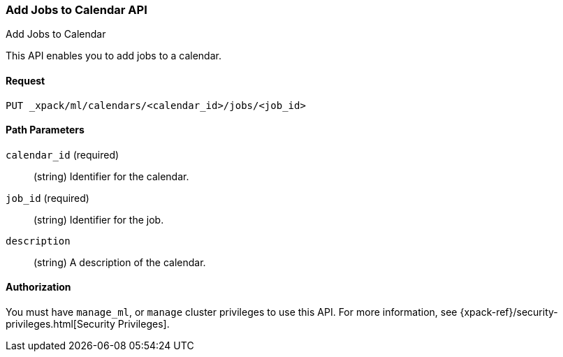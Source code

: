 [role="xpack"]
[[ml-put-calendar-job]]
=== Add Jobs to Calendar API
++++
<titleabbrev>Add Jobs to Calendar</titleabbrev>
++++

This API enables you to add jobs to a calendar.

==== Request

`PUT _xpack/ml/calendars/<calendar_id>/jobs/<job_id>`

//===== Description

==== Path Parameters

`calendar_id` (required)::
  (string) Identifier for the calendar.

//==== Request Body

`job_id` (required)::
  (string) Identifier for the job.

`description`::
  (string) A description of the calendar.

==== Authorization

You must have `manage_ml`, or `manage` cluster privileges to use this API.
For more information, see
{xpack-ref}/security-privileges.html[Security Privileges].


//==== Examples
